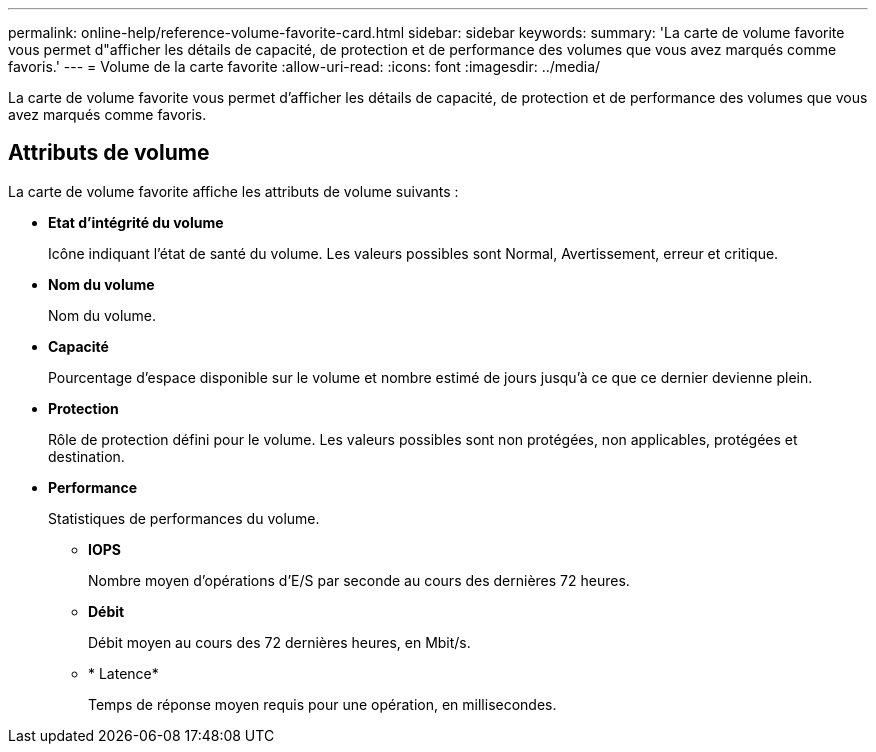 ---
permalink: online-help/reference-volume-favorite-card.html 
sidebar: sidebar 
keywords:  
summary: 'La carte de volume favorite vous permet d"afficher les détails de capacité, de protection et de performance des volumes que vous avez marqués comme favoris.' 
---
= Volume de la carte favorite
:allow-uri-read: 
:icons: font
:imagesdir: ../media/


[role="lead"]
La carte de volume favorite vous permet d'afficher les détails de capacité, de protection et de performance des volumes que vous avez marqués comme favoris.



== Attributs de volume

La carte de volume favorite affiche les attributs de volume suivants :

* *Etat d'intégrité du volume*
+
Icône indiquant l'état de santé du volume. Les valeurs possibles sont Normal, Avertissement, erreur et critique.

* *Nom du volume*
+
Nom du volume.

* *Capacité*
+
Pourcentage d'espace disponible sur le volume et nombre estimé de jours jusqu'à ce que ce dernier devienne plein.

* *Protection*
+
Rôle de protection défini pour le volume. Les valeurs possibles sont non protégées, non applicables, protégées et destination.

* *Performance*
+
Statistiques de performances du volume.

+
** *IOPS*
+
Nombre moyen d'opérations d'E/S par seconde au cours des dernières 72 heures.

** *Débit*
+
Débit moyen au cours des 72 dernières heures, en Mbit/s.

** * Latence*
+
Temps de réponse moyen requis pour une opération, en millisecondes.




